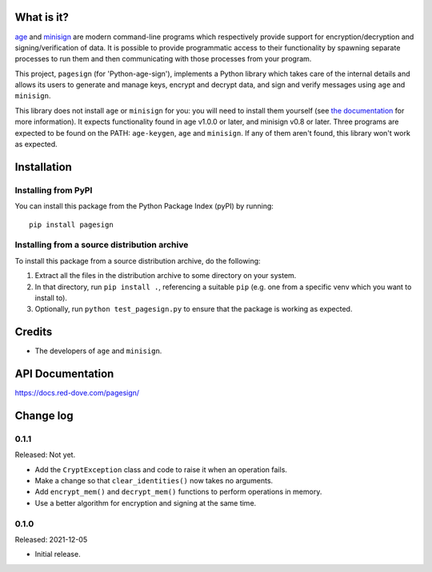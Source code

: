 |badge1| |badge2|

.. |badge1| image:: https://img.shields.io/github/workflow/status/vsajip/pagesign/Tests
   :alt: GitHub test status

.. |badge2| image:: https://img.shields.io/codecov/c/github/vsajip/pagesign
   :target: https://app.codecov.io/gh/vsajip/pagesign
   :alt: GitHub coverage status


What is it?
===========

`age <https://age-encryption.org/>`_ and `minisign
<https://jedisct1.github.io/minisign/>`_ are modern command-line programs which
respectively provide support for encryption/decryption and signing/verification of
data. It is possible to provide programmatic access to their functionality by spawning
separate processes to run them and then communicating with those processes from your
program.

This project, ``pagesign`` (for 'Python-age-sign'), implements a Python library which
takes care of the internal details and allows its users to generate and manage keys,
encrypt and decrypt data, and sign and verify messages using ``age`` and ``minisign``.

This library does not install ``age`` or ``minisign`` for you: you will need to
install them yourself (see `the documentation
<https://docs.red-dove.com/pagesign/index.html#installing-age>`_ for more
information). It expects functionality found in age v1.0.0 or later, and minisign v0.8
or later. Three programs are expected to be found on the PATH: ``age-keygen``, ``age``
and ``minisign``. If any of them aren't found, this library won't work as expected.

Installation
============

Installing from PyPI
--------------------

You can install this package from the Python Package Index (pyPI) by running::

    pip install pagesign


Installing from a source distribution archive
---------------------------------------------
To install this package from a source distribution archive, do the following:

1. Extract all the files in the distribution archive to some directory on your
   system.
2. In that directory, run ``pip install .``, referencing a suitable ``pip`` (e.g. one
   from a specific venv which you want to install to).
3. Optionally, run ``python test_pagesign.py`` to ensure that the package is
   working as expected.

Credits
=======

* The developers of ``age`` and ``minisign``.

API Documentation
=================

https://docs.red-dove.com/pagesign/

Change log
==========

0.1.1
-----

Released: Not yet.

* Add the ``CryptException`` class and code to raise it when an operation fails.

* Make a change so that ``clear_identities()`` now takes no arguments.

* Add ``encrypt_mem()`` and ``decrypt_mem()`` functions to perform operations in
  memory.

* Use a better algorithm for encryption and signing at the same time.

0.1.0
-----

Released: 2021-12-05

* Initial release.
